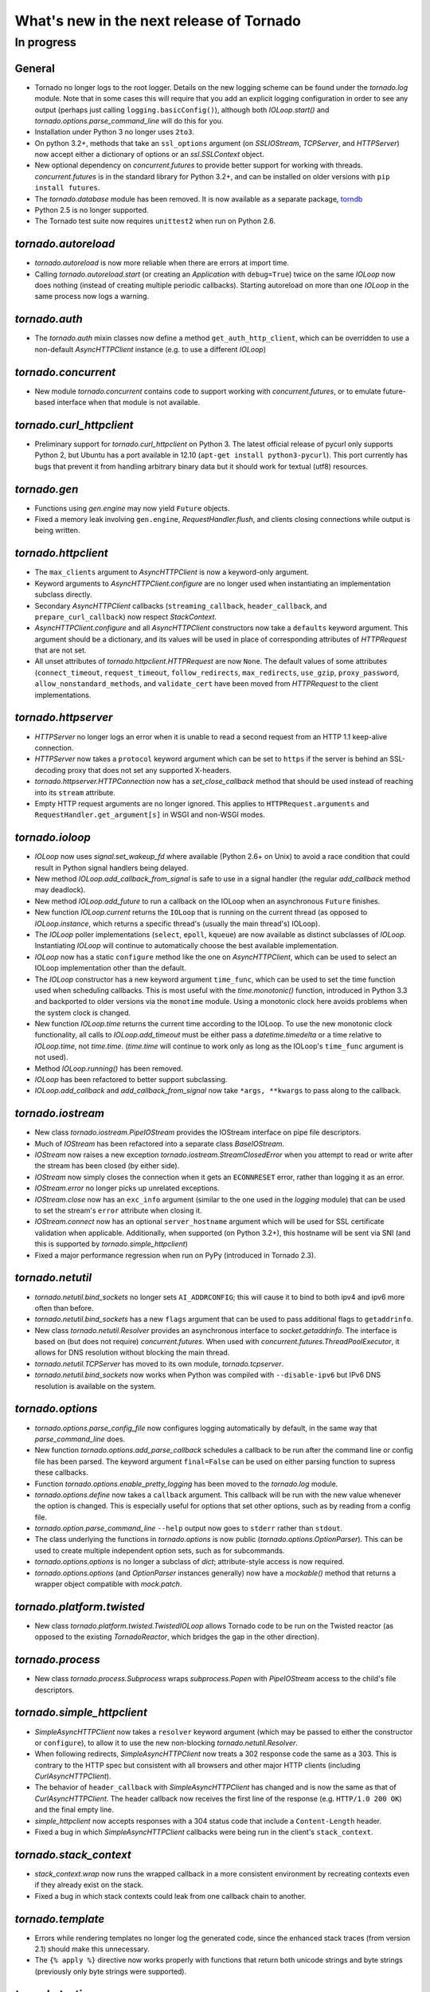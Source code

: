 What's new in the next release of Tornado
=========================================

In progress
-----------

General
~~~~~~~

* Tornado no longer logs to the root logger.  Details on the new logging
  scheme can be found under the `tornado.log` module.  Note that in some
  cases this will require that you add an explicit logging configuration
  in order to see any output (perhaps just calling ``logging.basicConfig()``),
  although both `IOLoop.start()` and `tornado.options.parse_command_line`
  will do this for you.
* Installation under Python 3 no longer uses ``2to3``.
* On python 3.2+, methods that take an ``ssl_options`` argument (on
  `SSLIOStream`, `TCPServer`, and `HTTPServer`) now accept either a
  dictionary of options or an `ssl.SSLContext` object.
* New optional dependency on `concurrent.futures` to provide better support
  for working with threads.  `concurrent.futures` is in the standard library
  for Python 3.2+, and can be installed on older versions with
  ``pip install futures``.
* The `tornado.database` module has been removed.  It is now available
  as a separate package, `torndb <https://github.com/bdarnell/torndb>`_
* Python 2.5 is no longer supported.
* The Tornado test suite now requires ``unittest2`` when run on Python 2.6.

`tornado.autoreload`
~~~~~~~~~~~~~~~~~~~~

* `tornado.autoreload` is now more reliable when there are errors at import
  time.
* Calling `tornado.autoreload.start` (or creating an `Application` with
  ``debug=True``) twice on the same `IOLoop` now does nothing (instead of
  creating multiple periodic callbacks).  Starting autoreload on
  more than one `IOLoop` in the same process now logs a warning.

`tornado.auth`
~~~~~~~~~~~~~~

* The `tornado.auth` mixin classes now define a method
  ``get_auth_http_client``, which can be overridden to use a non-default
  `AsyncHTTPClient` instance (e.g. to use a different `IOLoop`)

`tornado.concurrent`
~~~~~~~~~~~~~~~~~~~~

* New module `tornado.concurrent` contains code to support working with
  `concurrent.futures`, or to emulate future-based interface when that module
  is not available.

`tornado.curl_httpclient`
~~~~~~~~~~~~~~~~~~~~~~~~~

* Preliminary support for `tornado.curl_httpclient` on Python 3.  The latest
  official release of pycurl only supports Python 2, but Ubuntu has a
  port available in 12.10 (``apt-get install python3-pycurl``).  This port
  currently has bugs that prevent it from handling arbitrary binary data
  but it should work for textual (utf8) resources.

`tornado.gen`
~~~~~~~~~~~~~

* Functions using `gen.engine` may now yield ``Future`` objects.
* Fixed a memory leak involving ``gen.engine``, `RequestHandler.flush`,
  and clients closing connections while output is being written.

`tornado.httpclient`
~~~~~~~~~~~~~~~~~~~~

* The ``max_clients`` argument to `AsyncHTTPClient` is now a keyword-only
  argument.
* Keyword arguments to `AsyncHTTPClient.configure` are no longer used
  when instantiating an implementation subclass directly.
* Secondary `AsyncHTTPClient` callbacks (``streaming_callback``,
  ``header_callback``, and ``prepare_curl_callback``) now respect
  `StackContext`.
* `AsyncHTTPClient.configure` and all `AsyncHTTPClient` constructors
  now take a ``defaults`` keyword argument.  This argument should be a
  dictionary, and its values will be used in place of corresponding
  attributes of `HTTPRequest` that are not set.
* All unset attributes of `tornado.httpclient.HTTPRequest` are now ``None``.
  The default values of some attributes (``connect_timeout``,
  ``request_timeout``, ``follow_redirects``, ``max_redirects``,
  ``use_gzip``, ``proxy_password``, ``allow_nonstandard_methods``,
  and ``validate_cert`` have been moved from `HTTPRequest` to the
  client implementations.

`tornado.httpserver`
~~~~~~~~~~~~~~~~~~~~

* `HTTPServer` no longer logs an error when it is unable to read a second
  request from an HTTP 1.1 keep-alive connection.
* `HTTPServer` now takes a ``protocol`` keyword argument which can be set
  to ``https`` if the server is behind an SSL-decoding proxy that does not
  set any supported X-headers.
* `tornado.httpserver.HTTPConnection` now has a `set_close_callback`
  method that should be used instead of reaching into its ``stream``
  attribute.
* Empty HTTP request arguments are no longer ignored.  This applies to
  ``HTTPRequest.arguments`` and ``RequestHandler.get_argument[s]``
  in WSGI and non-WSGI modes.

`tornado.ioloop`
~~~~~~~~~~~~~~~~

* `IOLoop` now uses `signal.set_wakeup_fd` where available (Python 2.6+
  on Unix) to avoid a race condition that could result in Python signal
  handlers being delayed.
* New method `IOLoop.add_callback_from_signal` is safe to use in a signal
  handler (the regular `add_callback` method may deadlock).
* New method `IOLoop.add_future` to run a callback on the IOLoop when
  an asynchronous ``Future`` finishes.
* New function `IOLoop.current` returns the ``IOLoop`` that is running
  on the current thread (as opposed to `IOLoop.instance`, which returns a
  specific thread's (usually the main thread's) IOLoop).
* The `IOLoop` poller implementations (``select``, ``epoll``, ``kqueue``)
  are now available as distinct subclasses of `IOLoop`.  Instantiating
  `IOLoop` will continue to automatically choose the best available
  implementation.
* `IOLoop` now has a static ``configure`` method like the one on
  `AsyncHTTPClient`, which can be used to select an IOLoop implementation
  other than the default.
* The `IOLoop` constructor has a new keyword argument ``time_func``,
  which can be used to set the time function used when scheduling callbacks.
  This is most useful with the `time.monotonic()` function, introduced
  in Python 3.3 and backported to older versions via the ``monotime``
  module.  Using a monotonic clock here avoids problems when the system
  clock is changed.
* New function `IOLoop.time` returns the current time according to the
  IOLoop.  To use the new monotonic clock functionality, all calls to
  `IOLoop.add_timeout` must be either pass a `datetime.timedelta` or
  a time relative to `IOLoop.time`, not `time.time`.  (`time.time` will
  continue to work only as long as the IOLoop's ``time_func`` argument
  is not used).
* Method `IOLoop.running()` has been removed.
* `IOLoop` has been refactored to better support subclassing.
* `IOLoop.add_callback` and `add_callback_from_signal` now take
  ``*args, **kwargs`` to pass along to the callback.

`tornado.iostream`
~~~~~~~~~~~~~~~~~~

* New class `tornado.iostream.PipeIOStream` provides the IOStream
  interface on pipe file descriptors.
* Much of `IOStream` has been refactored into a separate class
  `BaseIOStream`.
* `IOStream` now raises a new exception
  `tornado.iostream.StreamClosedError` when you attempt to read or
  write after the stream has been closed (by either side).
* `IOStream` now simply closes the connection when it gets an
  ``ECONNRESET`` error, rather than logging it as an error.
* `IOStream.error` no longer picks up unrelated exceptions.
* `IOStream.close` now has an ``exc_info`` argument (similar to the
  one used in the `logging` module) that can be used to set the stream's
  ``error`` attribute when closing it.
* `IOStream.connect` now has an optional ``server_hostname`` argument
  which will be used for SSL certificate validation when applicable.
  Additionally, when supported (on Python 3.2+), this hostname
  will be sent via SNI (and this is supported by `tornado.simple_httpclient`)
* Fixed a major performance regression when run on PyPy (introduced in
  Tornado 2.3).

`tornado.netutil`
~~~~~~~~~~~~~~~~~

* `tornado.netutil.bind_sockets` no longer sets ``AI_ADDRCONFIG``; this will
  cause it to bind to both ipv4 and ipv6 more often than before.
* `tornado.netutil.bind_sockets` has a new ``flags`` argument that can
  be used to pass additional flags to ``getaddrinfo``.
* New class `tornado.netutil.Resolver` provides an asynchronous
  interface to `socket.getaddrinfo`.  The interface is based on (but
  does not require) `concurrent.futures`.  When used with
  `concurrent.futures.ThreadPoolExecutor`, it allows for DNS
  resolution without blocking the main thread.
* `tornado.netutil.TCPServer` has moved to its own module, `tornado.tcpserver`.
* `tornado.netutil.bind_sockets` now works when Python was compiled
  with ``--disable-ipv6`` but IPv6 DNS resolution is available on the
  system.

`tornado.options`
~~~~~~~~~~~~~~~~~

* `tornado.options.parse_config_file` now configures logging automatically
  by default, in the same way that `parse_command_line` does.
* New function `tornado.options.add_parse_callback` schedules a callback
  to be run after the command line or config file has been parsed.  The
  keyword argument ``final=False`` can be used on either parsing function
  to supress these callbacks.
* Function `tornado.options.enable_pretty_logging` has been moved to the
  `tornado.log` module.
* `tornado.options.define` now takes a ``callback`` argument.  This callback
  will be run with the new value whenever the option is changed.  This is
  especially useful for options that set other options, such as by reading
  from a config file.
* `tornado.option.parse_command_line` ``--help`` output now goes to ``stderr``
  rather than ``stdout``.
* The class underlying the functions in `tornado.options` is now public
  (`tornado.options.OptionParser`).  This can be used to create multiple
  independent option sets, such as for subcommands.
* `tornado.options.options` is no longer a subclass of `dict`; attribute-style
  access is now required.
* `tornado.options.options` (and `OptionParser` instances generally) now
  have a `mockable()` method that returns a wrapper object compatible with
  `mock.patch`.

`tornado.platform.twisted`
~~~~~~~~~~~~~~~~~~~~~~~~~~

* New class `tornado.platform.twisted.TwistedIOLoop` allows Tornado
  code to be run on the Twisted reactor (as opposed to the existing
  `TornadoReactor`, which bridges the gap in the other direction).

`tornado.process`
~~~~~~~~~~~~~~~~~

* New class `tornado.process.Subprocess` wraps `subprocess.Popen` with
  `PipeIOStream` access to the child's file descriptors.

`tornado.simple_httpclient`
~~~~~~~~~~~~~~~~~~~~~~~~~~~

* `SimpleAsyncHTTPClient` now takes a ``resolver`` keyword argument (which
  may be passed to either the constructor or ``configure``), to allow it to
  use the new non-blocking `tornado.netutil.Resolver`.
* When following redirects, `SimpleAsyncHTTPClient` now treats a 302
  response code the same as a 303.  This is contrary to the HTTP spec
  but consistent with all browsers and other major HTTP clients
  (including `CurlAsyncHTTPClient`).
* The behavior of ``header_callback`` with `SimpleAsyncHTTPClient` has
  changed and is now the same as that of `CurlAsyncHTTPClient`.  The
  header callback now receives the first line of the response (e.g.
  ``HTTP/1.0 200 OK``) and the final empty line.
* `simple_httpclient` now accepts responses with a 304 status code that
  include a ``Content-Length`` header.
* Fixed a bug in which `SimpleAsyncHTTPClient` callbacks were being run in the
  client's ``stack_context``.

`tornado.stack_context`
~~~~~~~~~~~~~~~~~~~~~~~

* `stack_context.wrap` now runs the wrapped callback in a more consistent
  environment by recreating contexts even if they already exist on the
  stack.
* Fixed a bug in which stack contexts could leak from one callback
  chain to another.

`tornado.template`
~~~~~~~~~~~~~~~~~~

* Errors while rendering templates no longer log the generated code,
  since the enhanced stack traces (from version 2.1) should make this
  unnecessary.
* The ``{% apply %}`` directive now works properly with functions that return
  both unicode strings and byte strings (previously only byte strings were
  supported).


`tornado.testing`
~~~~~~~~~~~~~~~~~

* `tornado.testing.AsyncTestCase` and friends now extend ``unittest2.TestCase``
  when it is available (and continue to use the standard ``unittest`` module
  when ``unittest2`` is not available)
* `tornado.testing.ExpectLog` can be used as a finer-grained alternative
  to `tornado.testing.LogTrapTestCase`
* The command-line interface to `tornado.testing.main` now supports
  additional arguments from the underlying `unittest` module:
  ``verbose``, ``quiet``, ``failfast``, ``catch``, ``buffer``.
* New function `tornado.testing.bind_unused_port` both chooses a port
  and binds a socket to it, so there is no risk of another process
  using the same port.  ``get_unused_port`` is now deprecated.
* The deprecated ``--autoreload`` option of `tornado.testing.main` has
  been removed.  Use ``python -m tornado.autoreload`` as a prefix command
  instead.
* The ``--httpclient`` option of `tornado.testing.main` has been moved
  to `tornado.test.runtests` so as not to pollute the application
  option namespace.  The `tornado.options` module's new callback
  support now makes it easy to add options from a wrapper script
  instead of putting all possible options in `tornado.testing.main`.
* `AsyncHTTPTestCase` no longer calls `AsyncHTTPClient.close` for tests
  that use the singleton `IOLoop.instance`.
* New decorator `tornado.testing.gen_test` can be used to allow for
  yielding `tornado.gen` objects in tests, as an alternative to the
  ``stop`` and ``wait`` methods of `AsyncTestCase`.

`tornado.util`
~~~~~~~~~~~~~~

* `tornado.util.b` (which was only intended for internal use) is gone.

`tornado.web`
~~~~~~~~~~~~~

* The ``Date`` HTTP header is now set by default on all responses.
* Several methods related to HTTP status codes now take a ``reason`` keyword
  argument to specify an alternate "reason" string (i.e. the "Not Found" in
  "HTTP/1.1 404 Not Found").  It is now possible to set status codes other
  than those defined in the spec, as long as a reason string is given.
* ``Etag``/``If-None-Match`` requests now work with `StaticFileHandler`.
* `StaticFileHandler` no longer sets ``Cache-Control: public`` unnecessarily.
* `tornado.web.ErrorHandler` no longer requires XSRF tokens on ``POST``
  requests, so posts to an unknown url will always return 404 instead of
  complaining about XSRF tokens.
* `tornado.web.RequestHandler` has new attributes ``path_args`` and
  ``path_kwargs``, which contain the positional and keyword arguments
  that are passed to the ``get``/``post``/etc method.  These attributes
  are set before those methods are called, so they are available during
  ``prepare()``
* When gzip is enabled in a `tornado.web.Application`, appropriate
  ``Vary: Accept-Encoding`` headers are now sent.
* It is no longer necessary to pass all handlers for a host in a single
  `Application.add_handlers` call.  Now the request will be matched
  against the handlers for any ``host_pattern`` that includes the request's
  ``Host`` header.
* `RequestHandler.set_header` now overwrites previous header values
  case-insensitively.

`tornado.websocket`
~~~~~~~~~~~~~~~~~~~

* `WebSocketHandler` has new methods `ping` and `on_pong` to send pings
  to the browser (not supported on the ``draft76`` protocol)
